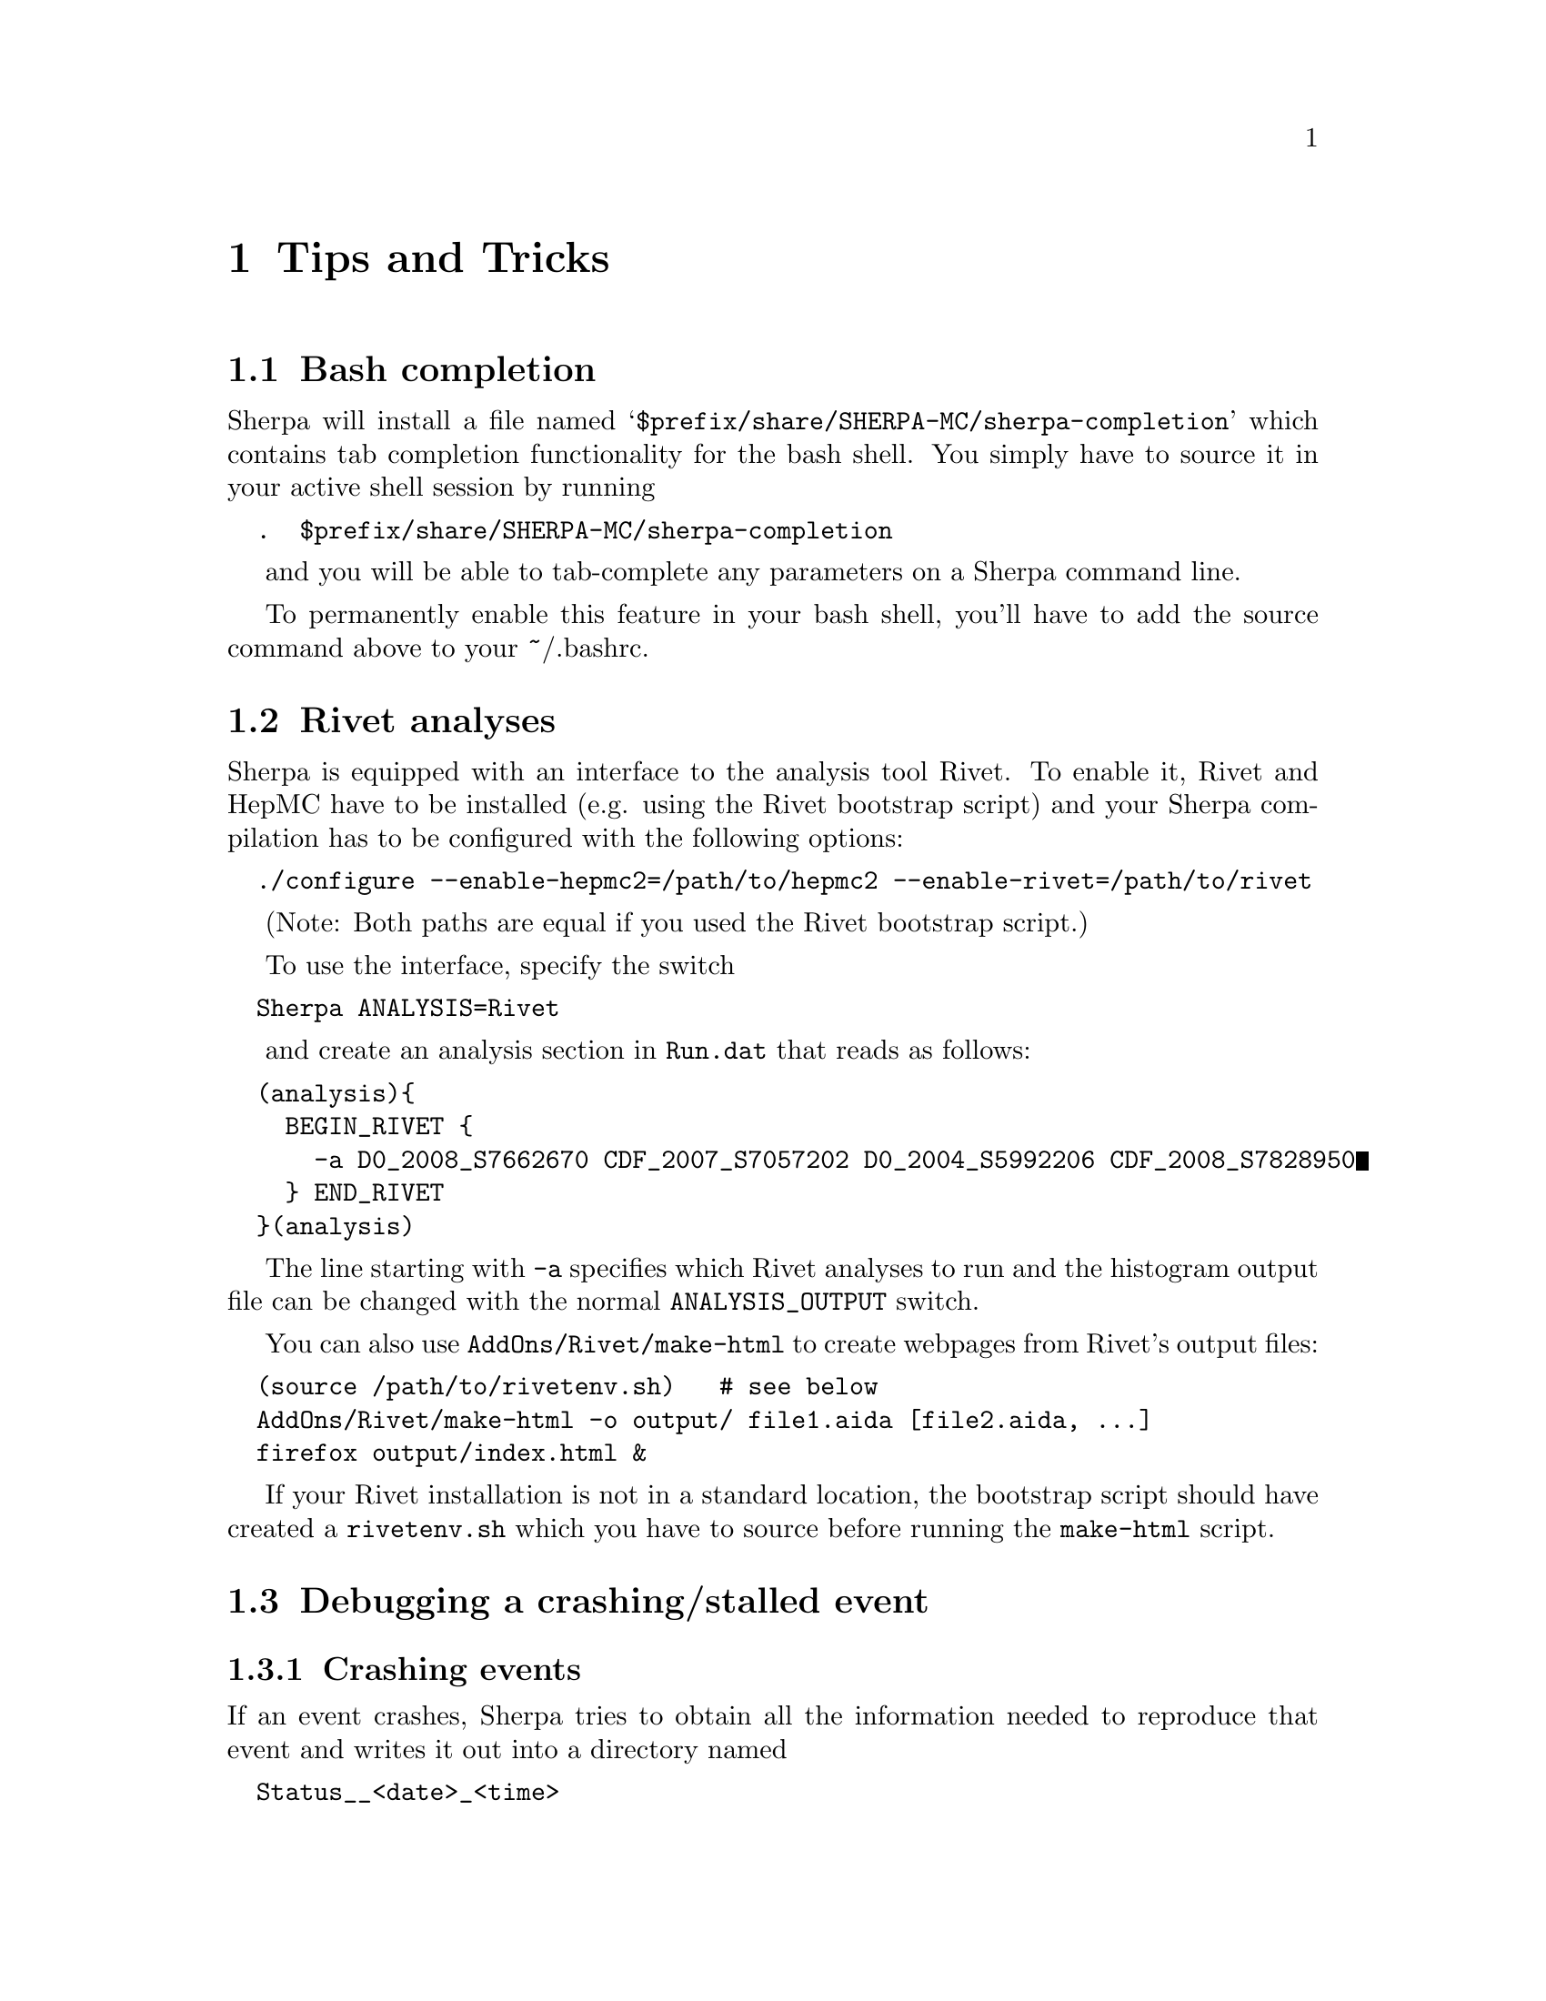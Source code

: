 @node Tips and Tricks
@chapter Tips and Tricks

@menu
* Bash completion:: How to add bash completion for Sherpa parameters
* Rivet analyses:: How to analyse Sherpa events using Rivet
* Debugging a crashing/stalled event::  How to recover the random seed for an event that is hanging or crashing
* Versioned installation:: How to install multiple Sherpa versions in the same prefix.
@end menu

@node Bash completion
@section Bash completion

Sherpa will install a file named
@samp{$prefix/share/SHERPA-MC/sherpa-completion} which contains tab completion
functionality for the bash shell. You simply have to source it in your active
shell session by running
@verbatim
  .  $prefix/share/SHERPA-MC/sherpa-completion
@end verbatim

and you will be able to tab-complete any parameters on a Sherpa
command line.

To permanently enable this feature in your bash shell, you'll have to add the
source command above to your ~/.bashrc.


@node Rivet analyses
@section Rivet analyses
@cindex ANALYSIS_OUTPUT

Sherpa is equipped with an interface to the analysis tool Rivet. To enable it,
Rivet and HepMC have to be installed (e.g. using the Rivet bootstrap script)
and your Sherpa compilation has to be configured with the following options:
@verbatim
  ./configure --enable-hepmc2=/path/to/hepmc2 --enable-rivet=/path/to/rivet
@end verbatim

(Note: Both paths are equal if you used the Rivet bootstrap script.)

To use the interface, specify the switch
@verbatim
  Sherpa ANALYSIS=Rivet
@end verbatim

and create an analysis section in @code{Run.dat} that reads as follows:
@verbatim
  (analysis){
    BEGIN_RIVET {
      -a D0_2008_S7662670 CDF_2007_S7057202 D0_2004_S5992206 CDF_2008_S7828950
    } END_RIVET
  }(analysis)
@end verbatim

The line starting with @code{-a} specifies which Rivet analyses to run and the
histogram output file can be changed with the normal @code{ANALYSIS_OUTPUT}
switch.

You can also use @code{AddOns/Rivet/make-html} to create webpages from Rivet's
output files:
@verbatim
  (source /path/to/rivetenv.sh)   # see below
  AddOns/Rivet/make-html -o output/ file1.aida [file2.aida, ...]
  firefox output/index.html &
@end verbatim

If your Rivet installation is not in a standard location, the bootstrap script
should have created a @code{rivetenv.sh} which you have to source before running
the @code{make-html} script.

@node Debugging a crashing/stalled event
@section Debugging a crashing/stalled event

@subsection Crashing events
If an event crashes, Sherpa tries to obtain all the information needed to
reproduce that event and writes it out into a directory named
@verbatim
  Status__<date>_<time>
@end verbatim

If you are a Sherpa user and want to report this crash to the Sherpa team,
please attach a tarball of this directory to your email. This allows us to
reproduce your crashed event and debug it.

To debug it yourself, you can follow these steps
(Only do this if you are a Sherpa developer, or want to debug a problem
in an addon library created by yourself):
@itemize

@item Copy the random seed out of the status directory into your run path:
@verbatim
  cp  Status__<date>_<time>/random.dat  ./
@end verbatim

@item Run your normal Sherpa commandline with an additional parameter:
@verbatim
  Sherpa [...] STATUS_PATH=./
@end verbatim

Sherpa will then read in your random seed from ``./random.dat'' and
generate events from it.

@item Ideally, the first event will lead to the crash you saw earlier, and
you can now turn on debugging output to find out more about the details
of that event and test code changes to fix it:
@verbatim
  Sherpa [...] OUTPUT=15 STATUS_PATH=./
@end verbatim
@end itemize

@subsection Stalled events
If event generation seems to stall, you first have to find out
the number of the current event. For that you would terminate the stalled
Sherpa process (using Ctrl-c) and check in its final output for the number
of generated events.
Now you can request Sherpa to write out the random seed for the event before the
stalled one:
@verbatim
  Sherpa [...] EVENTS=[#events - 1] SAVE_STATUS=Status/
@end verbatim

(Replace [#events - 1] using the number you figured out earlier)

The created status directory can either be sent to the Sherpa developers,
or be used in the same steps as above to reproduce that event and debug it.

@node Versioned installation
@section Versioned installation

If you want to install different Sherpa versions into the same prefix
(e.g. /usr/local), you have to enable versioning of the installed directories
by using the configure option @samp{--enable-versioning}.
Optionally you can even pass an argument to this parameter of what you want the
version tag to look like.
